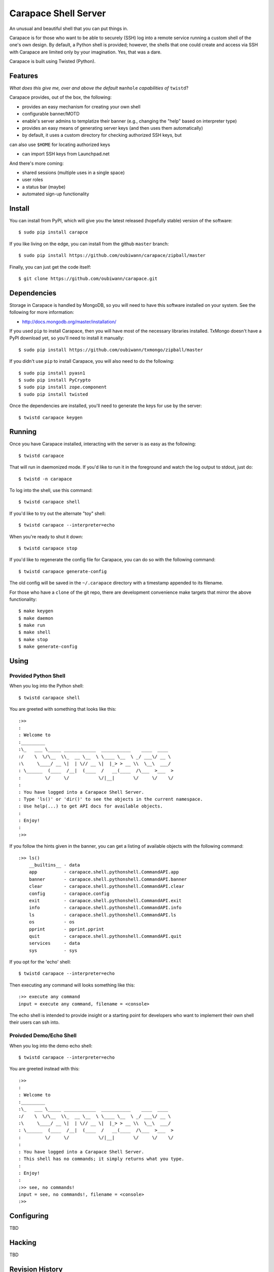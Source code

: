 ~~~~~~~~~~~~~~~~~~~~~
Carapace Shell Server
~~~~~~~~~~~~~~~~~~~~~

An unusual and beautiful shell that you can put things in.

.. image:: resources/logos/carapace-4.png

Carapace is for those who want to be able to securely (SSH) log into a remote
service running a custom shell of the one's own design. By default, a Python
shell is provided; however, the shells that one could create and access via SSH
with Carapace are limited only by your imagination. Yes, that was a dare.

Carapace is built using Twisted (Python).

Features
========

*What does this give me, over and above the default* ``manhole`` *capabilities
of* ``twistd``?

Carapace provides, out of the box, the following:

* provides an easy mechanism for creating your own shell

* configurable banner/MOTD

* enable's server admins to templatize their banner (e.g., changing the "help"
  based on interpreter type)

* provides an easy means of generating server keys (and then uses them
  automatically)

* by default, it uses a custom directory for checking authorized SSH keys, but
can also use ``$HOME`` for locating authorized keys

* can import SSH keys from Launchpad.net


And there's more coming:

* shared sessions (multiple uses in a single space)

* user roles

* a status bar (maybe)

* automated sign-up functionality


Install
=======

You can install from PyPI, which will give you the latest released (hopefully
stable) version of the software::

    $ sudo pip install carapce

If you like living on the edge, you can install from the github ``master``
branch::

    $ sudo pip install https://github.com/oubiwann/carapace/zipball/master

Finally, you can just get the code itself::

    $ git clone https://github.com/oubiwann/carapace.git


Dependencies
=============

Storage in Carapace is handled by MongoDB, so you will need to have this
software installed on your system. See the following for more information:

* http://docs.mongodb.org/master/installation/

If you used ``pip`` to install Carapace, then you will have most of the
necessary libraries installed. TxMongo doesn't have a PyPI download yet, so
you'll need to install it manually::

    $ sudo pip install https://github.com/oubiwann/txmongo/zipball/master

If you didn't use ``pip`` to install Carapace, you will also need to do the
following::

    $ sudo pip install pyasn1
    $ sudo pip install PyCrypto
    $ sudo pip install zope.component
    $ sudo pip install twisted

Once the dependencies are installed, you'll need to generate the keys for use
by the server::

    $ twistd carapace keygen


Running
=======

Once you have Carapace installed, interacting with the server is as easy as the
following::

    $ twistd carapace

That will run in daemonized mode. If you'd like to run it in the foreground and
watch the log output to stdout, just do::

    $ twistd -n carapace

To log into the shell, use this command::

    $ twistd carapace shell

If you'd like to try out the alternate "toy" shell::

    $ twistd carapace --interpreter=echo

When you're ready to shut it down::

    $ twistd carapace stop

If you'd like to regenerate the config file for Carapace, you can do so with
the following command::

    $ twistd carapace generate-config

The old config will be saved in the ``~/.carapace`` directory with a timestamp
appended to its filename.

For those who have a ``clone`` of the git repo, there are development
convenience make targets that mirror the above functionality::

    $ make keygen
    $ make daemon
    $ make run
    $ make shell
    $ make stop
    $ make generate-config

Using
=====

Provided Python Shell
---------------------

When you log into the Python shell::

    $ twistd carapace shell

You are greeted with something that looks like this::

    :>>
    :
    : Welcome to
    :_________
    :\_   ___ \_____ ____________  ___________    ____  ____
    :/    \  \/\__  \\_  __ \__  \ \____ \__  \ _/ ___\/ __ \
    :\     \____/ __ \|  | \// __ \|  |_> > __ \\  \__\  ___/
    : \______  (____  /__|  (____  /   __(____  /\___  >___  >
    :         \/     \/           \/|__|       \/     \/    \/
    :
    : You have logged into a Carapace Shell Server.
    : Type 'ls()' or 'dir()' to see the objects in the current namespace.
    : Use help(...) to get API docs for available objects.
    :
    : Enjoy!
    :
    :>>

If you follow the hints given in the banner, you can get a listing of available
objects with the following command::

    :>> ls()
        __builtins__ - data
        app          - carapace.shell.pythonshell.CommandAPI.app
        banner       - carapace.shell.pythonshell.CommandAPI.banner
        clear        - carapace.shell.pythonshell.CommandAPI.clear
        config       - carapace.config
        exit         - carapace.shell.pythonshell.CommandAPI.exit
        info         - carapace.shell.pythonshell.CommandAPI.info
        ls           - carapace.shell.pythonshell.CommandAPI.ls
        os           - os
        pprint       - pprint.pprint
        quit         - carapace.shell.pythonshell.CommandAPI.quit
        services     - data
        sys          - sys

If you opt for the 'echo' shell::

    $ twistd carapace --interpreter=echo

Then executing any command will looks something like this::

    :>> execute any command
    input = execute any command, filename = <console>

The echo shell is intended to provide insight or a starting point for
developers who want to implement their own shell their users can ssh into.

Proivded Demo/Echo Shell
------------------------

When you log into the demo echo shell::

    $ twistd carapace --interpreter=echo

You are greeted instead with this::

    :>>
    :
    : Welcome to
    :_________
    :\_   ___ \_____ ____________  ___________    ____  ____
    :/    \  \/\__  \\_  __ \__  \ \____ \__  \ _/ ___\/ __ \
    :\     \____/ __ \|  | \// __ \|  |_> > __ \\  \__\  ___/
    : \______  (____  /__|  (____  /   __(____  /\___  >___  >
    :         \/     \/           \/|__|       \/     \/    \/
    :
    : You have logged into a Carapace Shell Server.
    : This shell has no commands; it simply returns what you type.
    :
    : Enjoy!
    :
    :>> see, no commands!
    input = see, no commands!, filename = <console>
    :>>


Configuring
===========

TBD


Hacking
=======

TBD

Revision History
================


0.3
---

* added support for roles and restricting commands based on roles

* added support for persistent storage with MongoDB

* added new functions for listing logged-in users, getting user info, etc.


0.2
---

* modular configuration using zope.components

* user ssh keys that don't require a user have an account on the machine where
  Carapace is running

* a script class and make target for importing a user's public keys from
  Launchpad.net

* a thorough code reorganization

* provide a Carapace sdk subpackage for use by other projects


0.1
---

* configurable banner/MOTD

* the ability to templatize your banner (e.g., changing the "help" based on
  interpreter type)

* it provides an easy means of generating keys (and then uses them
  automatically)

* by default, uses the local filesystems SSH keys for authenticating users

* provides an easy mechanism for creating your own shell
